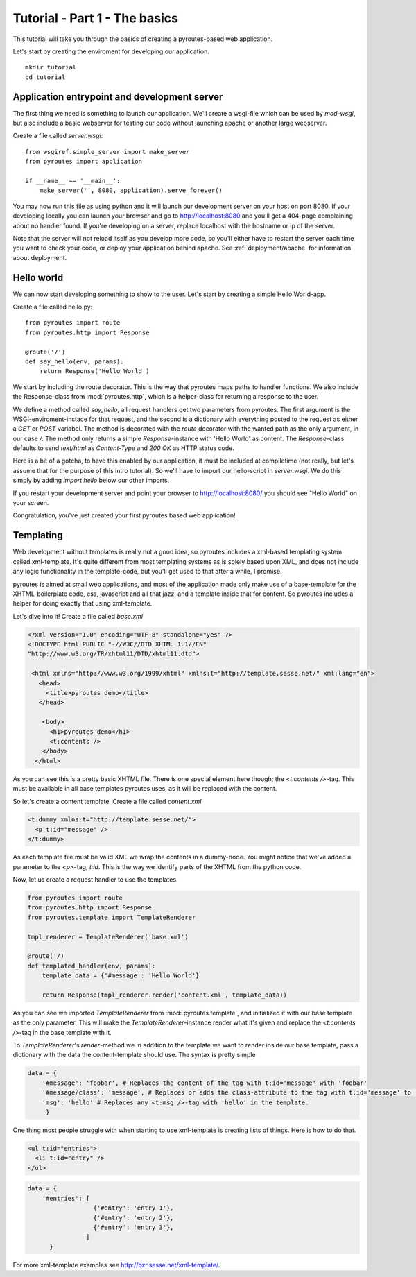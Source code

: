 Tutorial - Part 1 - The basics
===============================

This tutorial will take you through the basics of creating a
pyroutes-based web application.

Let's start by creating the enviroment for developing our application.

::

    mkdir tutorial
    cd tutorial

Application entrypoint and development server
---------------------------------------------

The first thing we need is something to launch our application. We'll create a wsgi-file which can be used by `mod-wsgi`, but
also include a basic webserver for testing our code without launching apache or another large webserver.

Create a file called `server.wsgi`::

    from wsgiref.simple_server import make_server
    from pyroutes import application

    if __name__ == '__main__':
        make_server('', 8080, application).serve_forever()

You may now run this file as using python and it will launch our development server on your host on port 8080.
If your developing locally you can launch your browser and go to http://localhost:8080 and you'll get a 404-page
complaining about no handler found. If you're developing on a server, replace localhost with the hostname or ip of the server.

Note that the server will not reload itself as you develop more code, so you'll either have to restart the server each time you
want to check your code, or deploy your application behind apache. See :ref:`deployment/apache` for information about deployment.

Hello world
-----------

We can now start developing something to show to the user. Let's start by creating a simple Hello World-app.

Create a file called hello.py::

    from pyroutes import route
    from pyroutes.http import Response

    @route('/')
    def say_hello(env, params):
        return Response('Hello World')

We start by including the route decorator. This is the way that pyroutes maps paths to handler functions.
We also include the Response-class from :mod:`pyroutes.http`, which is a helper-class for returning a response
to the user.

We define a method called `say_hello`, all request handlers get two parameters from pyroutes. The first argument is
the WSGI-enviroment-instace for that request, and the second is a dictionary with everything posted to the request as
either a `GET` or `POST` variabel. The method is decorated with the `route` decorator with the wanted path as the only
argument, in our case `/`. The method only returns a simple `Response`-instance with 'Hello World' as content. The `Response`-class
defaults to send `text/html` as `Content-Type` and `200 OK` as HTTP status code.

Here is a bit of a gotcha, to have this enabled by our application, it must be included at compiletime (not really, but let's assume that for the purpose of this intro tutorial). So we'll have to import our hello-script in `server.wsgi`. We do this simply by adding `import hello` below our other imports.

If you restart your development server and point your browser to http://localhost:8080/ you should see "Hello World" on your screen.

Congratulation, you've just created your first pyroutes based web application!

Templating
----------

Web development without templates is really not a good idea, so pyroutes includes a xml-based templating system called xml-template.
It's quite different from most templating systems as is solely based upon XML, and does not include any logic functionality in the template-code,
but you'll get used to that after a while, I promise.

pyroutes is aimed at small web applications, and most of the application made only make use of a base-template for the XHTML-boilerplate code, css, javascript and all that jazz, and a template inside that for content. So pyroutes includes a helper for doing exactly that using xml-template.

Let's dive into it! Create a file called `base.xml`

.. code-block:: xml

    <?xml version="1.0" encoding="UTF-8" standalone="yes" ?>
    <!DOCTYPE html PUBLIC "-//W3C//DTD XHTML 1.1//EN"
    "http://www.w3.org/TR/xhtml11/DTD/xhtml11.dtd">

     <html xmlns="http://www.w3.org/1999/xhtml" xmlns:t="http://template.sesse.net/" xml:lang="en">
       <head>
         <title>pyroutes demo</title>
       </head>

        <body>
          <h1>pyroutes demo</h1>
          <t:contents />
        </body>
      </html>

As you can see this is a pretty basic XHTML file. There is one special element here though; the `<t:contents />`-tag. This must be available in all base templates pyroutes uses, as it will be replaced with the content.

So let's create a content template. Create a file called `content.xml`

.. code-block:: xml

    <t:dummy xmlns:t="http://template.sesse.net/">
      <p t:id="message" />
    </t:dummy>

As each template file must be valid XML we wrap the contents in a dummy-node. You might notice that we've added a parameter to the `<p>`-tag, `t:id`. This is the way we identify parts of the XHTML from the python code.

Now, let us create a request handler to use the templates.

.. code-block:: python

    from pyroutes import route
    from pyroutes.http import Response
    from pyroutes.template import TemplateRenderer

    tmpl_renderer = TemplateRenderer('base.xml')

    @route('/)
    def templated_handler(env, params):
        template_data = {'#message': 'Hello World'}

        return Response(tmpl_renderer.render('content.xml', template_data))

As you can see we imported `TemplateRenderer` from :mod:`pyroutes.template`, and initialized it with
our base template as the only parameter. This will make the `TemplateRenderer`-instance render what it's given
and replace the `<t:contents />`-tag in the base template with it.

To `TemplateRenderer`'s `render`-method we in addition to the template we want to render inside our base template, pass a dictionary
with the data the content-template should use. The syntax is pretty simple

.. code-block:: python

    data = {
        '#message': 'foobar', # Replaces the content of the tag with t:id='message' with 'foobar'
        '#message/class': 'message', # Replaces or adds the class-attribute to the tag with t:id='message' to 'message'
        'msg': 'hello' # Replaces any <t:msg />-tag with 'hello' in the template.
	 }

One thing most people struggle with when starting to use xml-template is creating lists of things. Here is how to do that.

.. code-block:: xml

    <ul t:id="entries">
      <li t:id="entry" />
    </ul>

.. code-block:: python

    data = {
    	'#entries': [
    	              {'#entry': 'entry 1'},
    	              {'#entry': 'entry 2'},
    	              {'#entry': 'entry 3'},
    		    ]
          }

For more xml-template examples see http://bzr.sesse.net/xml-template/.

